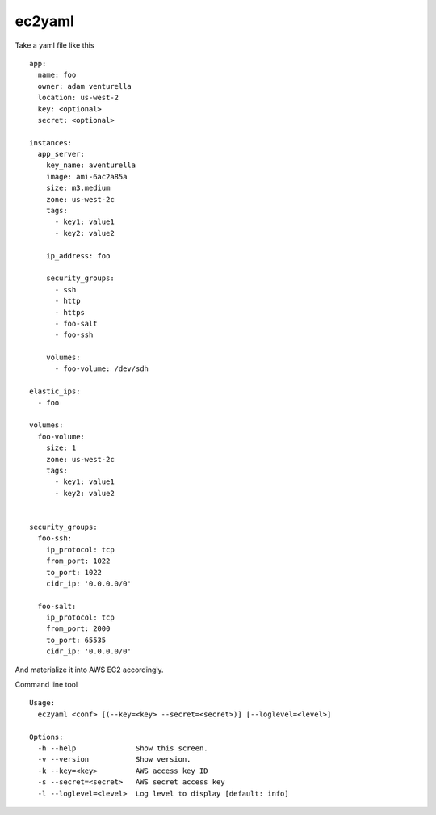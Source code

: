 ec2yaml
========


Take a yaml file like this ::

    app:
      name: foo
      owner: adam venturella
      location: us-west-2
      key: <optional>
      secret: <optional>

    instances:
      app_server:
        key_name: aventurella
        image: ami-6ac2a85a
        size: m3.medium
        zone: us-west-2c
        tags:
          - key1: value1
          - key2: value2

        ip_address: foo

        security_groups:
          - ssh
          - http
          - https
          - foo-salt
          - foo-ssh

        volumes:
          - foo-volume: /dev/sdh

    elastic_ips:
      - foo

    volumes:
      foo-volume:
        size: 1
        zone: us-west-2c
        tags:
          - key1: value1
          - key2: value2


    security_groups:
      foo-ssh:
        ip_protocol: tcp
        from_port: 1022
        to_port: 1022
        cidr_ip: '0.0.0.0/0'

      foo-salt:
        ip_protocol: tcp
        from_port: 2000
        to_port: 65535
        cidr_ip: '0.0.0.0/0'


And materialize it into AWS EC2 accordingly.

Command line tool ::

    Usage:
      ec2yaml <conf> [(--key=<key> --secret=<secret>)] [--loglevel=<level>]

    Options:
      -h --help              Show this screen.
      -v --version           Show version.
      -k --key=<key>         AWS access key ID
      -s --secret=<secret>   AWS secret access key
      -l --loglevel=<level>  Log level to display [default: info]


